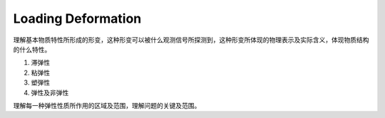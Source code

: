 Loading Deformation
=============================

理解基本物质特性所形成的形变，这种形变可以被什么观测信号所探测到，这种形变所体现的物理表示及实际含义，体现物质结构的什么特性。

1. 滞弹性
2. 粘弹性
3. 塑弾性
4. 弹性及非弹性

理解每一种弹性性质所作用的区域及范围，理解问题的关键及范围。
